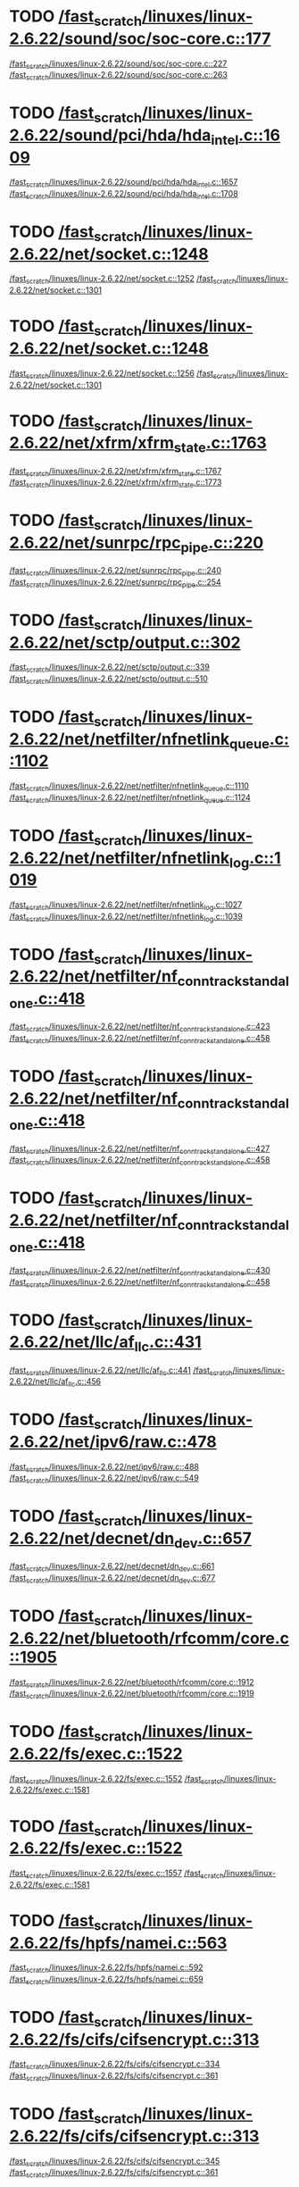 * TODO [[view:/fast_scratch/linuxes/linux-2.6.22/sound/soc/soc-core.c::face=ovl-face1::linb=177::colb=2::cole=4][/fast_scratch/linuxes/linux-2.6.22/sound/soc/soc-core.c::177]]
[[view:/fast_scratch/linuxes/linux-2.6.22/sound/soc/soc-core.c::face=ovl-face2::linb=227::colb=1::cole=3][/fast_scratch/linuxes/linux-2.6.22/sound/soc/soc-core.c::227]]
[[view:/fast_scratch/linuxes/linux-2.6.22/sound/soc/soc-core.c::face=ovl-face2::linb=263::colb=1::cole=7][/fast_scratch/linuxes/linux-2.6.22/sound/soc/soc-core.c::263]]
* TODO [[view:/fast_scratch/linuxes/linux-2.6.22/sound/pci/hda/hda_intel.c::face=ovl-face1::linb=1609::colb=1::cole=3][/fast_scratch/linuxes/linux-2.6.22/sound/pci/hda/hda_intel.c::1609]]
[[view:/fast_scratch/linuxes/linux-2.6.22/sound/pci/hda/hda_intel.c::face=ovl-face2::linb=1657::colb=1::cole=3][/fast_scratch/linuxes/linux-2.6.22/sound/pci/hda/hda_intel.c::1657]]
[[view:/fast_scratch/linuxes/linux-2.6.22/sound/pci/hda/hda_intel.c::face=ovl-face2::linb=1708::colb=1::cole=7][/fast_scratch/linuxes/linux-2.6.22/sound/pci/hda/hda_intel.c::1708]]
* TODO [[view:/fast_scratch/linuxes/linux-2.6.22/net/socket.c::face=ovl-face1::linb=1248::colb=1::cole=3][/fast_scratch/linuxes/linux-2.6.22/net/socket.c::1248]]
[[view:/fast_scratch/linuxes/linux-2.6.22/net/socket.c::face=ovl-face2::linb=1252::colb=1::cole=3][/fast_scratch/linuxes/linux-2.6.22/net/socket.c::1252]]
[[view:/fast_scratch/linuxes/linux-2.6.22/net/socket.c::face=ovl-face2::linb=1301::colb=1::cole=7][/fast_scratch/linuxes/linux-2.6.22/net/socket.c::1301]]
* TODO [[view:/fast_scratch/linuxes/linux-2.6.22/net/socket.c::face=ovl-face1::linb=1248::colb=1::cole=3][/fast_scratch/linuxes/linux-2.6.22/net/socket.c::1248]]
[[view:/fast_scratch/linuxes/linux-2.6.22/net/socket.c::face=ovl-face2::linb=1256::colb=1::cole=3][/fast_scratch/linuxes/linux-2.6.22/net/socket.c::1256]]
[[view:/fast_scratch/linuxes/linux-2.6.22/net/socket.c::face=ovl-face2::linb=1301::colb=1::cole=7][/fast_scratch/linuxes/linux-2.6.22/net/socket.c::1301]]
* TODO [[view:/fast_scratch/linuxes/linux-2.6.22/net/xfrm/xfrm_state.c::face=ovl-face1::linb=1763::colb=1::cole=3][/fast_scratch/linuxes/linux-2.6.22/net/xfrm/xfrm_state.c::1763]]
[[view:/fast_scratch/linuxes/linux-2.6.22/net/xfrm/xfrm_state.c::face=ovl-face2::linb=1767::colb=1::cole=3][/fast_scratch/linuxes/linux-2.6.22/net/xfrm/xfrm_state.c::1767]]
[[view:/fast_scratch/linuxes/linux-2.6.22/net/xfrm/xfrm_state.c::face=ovl-face2::linb=1773::colb=1::cole=7][/fast_scratch/linuxes/linux-2.6.22/net/xfrm/xfrm_state.c::1773]]
* TODO [[view:/fast_scratch/linuxes/linux-2.6.22/net/sunrpc/rpc_pipe.c::face=ovl-face1::linb=220::colb=5::cole=8][/fast_scratch/linuxes/linux-2.6.22/net/sunrpc/rpc_pipe.c::220]]
[[view:/fast_scratch/linuxes/linux-2.6.22/net/sunrpc/rpc_pipe.c::face=ovl-face2::linb=240::colb=2::cole=4][/fast_scratch/linuxes/linux-2.6.22/net/sunrpc/rpc_pipe.c::240]]
[[view:/fast_scratch/linuxes/linux-2.6.22/net/sunrpc/rpc_pipe.c::face=ovl-face2::linb=254::colb=1::cole=7][/fast_scratch/linuxes/linux-2.6.22/net/sunrpc/rpc_pipe.c::254]]
* TODO [[view:/fast_scratch/linuxes/linux-2.6.22/net/sctp/output.c::face=ovl-face1::linb=302::colb=5::cole=8][/fast_scratch/linuxes/linux-2.6.22/net/sctp/output.c::302]]
[[view:/fast_scratch/linuxes/linux-2.6.22/net/sctp/output.c::face=ovl-face2::linb=339::colb=1::cole=3][/fast_scratch/linuxes/linux-2.6.22/net/sctp/output.c::339]]
[[view:/fast_scratch/linuxes/linux-2.6.22/net/sctp/output.c::face=ovl-face2::linb=510::colb=1::cole=7][/fast_scratch/linuxes/linux-2.6.22/net/sctp/output.c::510]]
* TODO [[view:/fast_scratch/linuxes/linux-2.6.22/net/netfilter/nfnetlink_queue.c::face=ovl-face1::linb=1102::colb=1::cole=3][/fast_scratch/linuxes/linux-2.6.22/net/netfilter/nfnetlink_queue.c::1102]]
[[view:/fast_scratch/linuxes/linux-2.6.22/net/netfilter/nfnetlink_queue.c::face=ovl-face2::linb=1110::colb=1::cole=3][/fast_scratch/linuxes/linux-2.6.22/net/netfilter/nfnetlink_queue.c::1110]]
[[view:/fast_scratch/linuxes/linux-2.6.22/net/netfilter/nfnetlink_queue.c::face=ovl-face2::linb=1124::colb=1::cole=7][/fast_scratch/linuxes/linux-2.6.22/net/netfilter/nfnetlink_queue.c::1124]]
* TODO [[view:/fast_scratch/linuxes/linux-2.6.22/net/netfilter/nfnetlink_log.c::face=ovl-face1::linb=1019::colb=1::cole=3][/fast_scratch/linuxes/linux-2.6.22/net/netfilter/nfnetlink_log.c::1019]]
[[view:/fast_scratch/linuxes/linux-2.6.22/net/netfilter/nfnetlink_log.c::face=ovl-face2::linb=1027::colb=1::cole=3][/fast_scratch/linuxes/linux-2.6.22/net/netfilter/nfnetlink_log.c::1027]]
[[view:/fast_scratch/linuxes/linux-2.6.22/net/netfilter/nfnetlink_log.c::face=ovl-face2::linb=1039::colb=1::cole=7][/fast_scratch/linuxes/linux-2.6.22/net/netfilter/nfnetlink_log.c::1039]]
* TODO [[view:/fast_scratch/linuxes/linux-2.6.22/net/netfilter/nf_conntrack_standalone.c::face=ovl-face1::linb=418::colb=1::cole=3][/fast_scratch/linuxes/linux-2.6.22/net/netfilter/nf_conntrack_standalone.c::418]]
[[view:/fast_scratch/linuxes/linux-2.6.22/net/netfilter/nf_conntrack_standalone.c::face=ovl-face2::linb=423::colb=1::cole=3][/fast_scratch/linuxes/linux-2.6.22/net/netfilter/nf_conntrack_standalone.c::423]]
[[view:/fast_scratch/linuxes/linux-2.6.22/net/netfilter/nf_conntrack_standalone.c::face=ovl-face2::linb=458::colb=1::cole=7][/fast_scratch/linuxes/linux-2.6.22/net/netfilter/nf_conntrack_standalone.c::458]]
* TODO [[view:/fast_scratch/linuxes/linux-2.6.22/net/netfilter/nf_conntrack_standalone.c::face=ovl-face1::linb=418::colb=1::cole=3][/fast_scratch/linuxes/linux-2.6.22/net/netfilter/nf_conntrack_standalone.c::418]]
[[view:/fast_scratch/linuxes/linux-2.6.22/net/netfilter/nf_conntrack_standalone.c::face=ovl-face2::linb=427::colb=1::cole=3][/fast_scratch/linuxes/linux-2.6.22/net/netfilter/nf_conntrack_standalone.c::427]]
[[view:/fast_scratch/linuxes/linux-2.6.22/net/netfilter/nf_conntrack_standalone.c::face=ovl-face2::linb=458::colb=1::cole=7][/fast_scratch/linuxes/linux-2.6.22/net/netfilter/nf_conntrack_standalone.c::458]]
* TODO [[view:/fast_scratch/linuxes/linux-2.6.22/net/netfilter/nf_conntrack_standalone.c::face=ovl-face1::linb=418::colb=1::cole=3][/fast_scratch/linuxes/linux-2.6.22/net/netfilter/nf_conntrack_standalone.c::418]]
[[view:/fast_scratch/linuxes/linux-2.6.22/net/netfilter/nf_conntrack_standalone.c::face=ovl-face2::linb=430::colb=1::cole=3][/fast_scratch/linuxes/linux-2.6.22/net/netfilter/nf_conntrack_standalone.c::430]]
[[view:/fast_scratch/linuxes/linux-2.6.22/net/netfilter/nf_conntrack_standalone.c::face=ovl-face2::linb=458::colb=1::cole=7][/fast_scratch/linuxes/linux-2.6.22/net/netfilter/nf_conntrack_standalone.c::458]]
* TODO [[view:/fast_scratch/linuxes/linux-2.6.22/net/llc/af_llc.c::face=ovl-face1::linb=431::colb=1::cole=3][/fast_scratch/linuxes/linux-2.6.22/net/llc/af_llc.c::431]]
[[view:/fast_scratch/linuxes/linux-2.6.22/net/llc/af_llc.c::face=ovl-face2::linb=441::colb=2::cole=4][/fast_scratch/linuxes/linux-2.6.22/net/llc/af_llc.c::441]]
[[view:/fast_scratch/linuxes/linux-2.6.22/net/llc/af_llc.c::face=ovl-face2::linb=456::colb=1::cole=7][/fast_scratch/linuxes/linux-2.6.22/net/llc/af_llc.c::456]]
* TODO [[view:/fast_scratch/linuxes/linux-2.6.22/net/ipv6/raw.c::face=ovl-face1::linb=478::colb=5::cole=8][/fast_scratch/linuxes/linux-2.6.22/net/ipv6/raw.c::478]]
[[view:/fast_scratch/linuxes/linux-2.6.22/net/ipv6/raw.c::face=ovl-face2::linb=488::colb=1::cole=3][/fast_scratch/linuxes/linux-2.6.22/net/ipv6/raw.c::488]]
[[view:/fast_scratch/linuxes/linux-2.6.22/net/ipv6/raw.c::face=ovl-face2::linb=549::colb=1::cole=7][/fast_scratch/linuxes/linux-2.6.22/net/ipv6/raw.c::549]]
* TODO [[view:/fast_scratch/linuxes/linux-2.6.22/net/decnet/dn_dev.c::face=ovl-face1::linb=657::colb=1::cole=3][/fast_scratch/linuxes/linux-2.6.22/net/decnet/dn_dev.c::657]]
[[view:/fast_scratch/linuxes/linux-2.6.22/net/decnet/dn_dev.c::face=ovl-face2::linb=661::colb=1::cole=3][/fast_scratch/linuxes/linux-2.6.22/net/decnet/dn_dev.c::661]]
[[view:/fast_scratch/linuxes/linux-2.6.22/net/decnet/dn_dev.c::face=ovl-face2::linb=677::colb=1::cole=7][/fast_scratch/linuxes/linux-2.6.22/net/decnet/dn_dev.c::677]]
* TODO [[view:/fast_scratch/linuxes/linux-2.6.22/net/bluetooth/rfcomm/core.c::face=ovl-face1::linb=1905::colb=1::cole=3][/fast_scratch/linuxes/linux-2.6.22/net/bluetooth/rfcomm/core.c::1905]]
[[view:/fast_scratch/linuxes/linux-2.6.22/net/bluetooth/rfcomm/core.c::face=ovl-face2::linb=1912::colb=1::cole=3][/fast_scratch/linuxes/linux-2.6.22/net/bluetooth/rfcomm/core.c::1912]]
[[view:/fast_scratch/linuxes/linux-2.6.22/net/bluetooth/rfcomm/core.c::face=ovl-face2::linb=1919::colb=1::cole=7][/fast_scratch/linuxes/linux-2.6.22/net/bluetooth/rfcomm/core.c::1919]]
* TODO [[view:/fast_scratch/linuxes/linux-2.6.22/fs/exec.c::face=ovl-face1::linb=1522::colb=1::cole=3][/fast_scratch/linuxes/linux-2.6.22/fs/exec.c::1522]]
[[view:/fast_scratch/linuxes/linux-2.6.22/fs/exec.c::face=ovl-face2::linb=1552::colb=1::cole=3][/fast_scratch/linuxes/linux-2.6.22/fs/exec.c::1552]]
[[view:/fast_scratch/linuxes/linux-2.6.22/fs/exec.c::face=ovl-face2::linb=1581::colb=1::cole=7][/fast_scratch/linuxes/linux-2.6.22/fs/exec.c::1581]]
* TODO [[view:/fast_scratch/linuxes/linux-2.6.22/fs/exec.c::face=ovl-face1::linb=1522::colb=1::cole=3][/fast_scratch/linuxes/linux-2.6.22/fs/exec.c::1522]]
[[view:/fast_scratch/linuxes/linux-2.6.22/fs/exec.c::face=ovl-face2::linb=1557::colb=1::cole=3][/fast_scratch/linuxes/linux-2.6.22/fs/exec.c::1557]]
[[view:/fast_scratch/linuxes/linux-2.6.22/fs/exec.c::face=ovl-face2::linb=1581::colb=1::cole=7][/fast_scratch/linuxes/linux-2.6.22/fs/exec.c::1581]]
* TODO [[view:/fast_scratch/linuxes/linux-2.6.22/fs/hpfs/namei.c::face=ovl-face1::linb=563::colb=1::cole=4][/fast_scratch/linuxes/linux-2.6.22/fs/hpfs/namei.c::563]]
[[view:/fast_scratch/linuxes/linux-2.6.22/fs/hpfs/namei.c::face=ovl-face2::linb=592::colb=3::cole=5][/fast_scratch/linuxes/linux-2.6.22/fs/hpfs/namei.c::592]]
[[view:/fast_scratch/linuxes/linux-2.6.22/fs/hpfs/namei.c::face=ovl-face2::linb=659::colb=1::cole=7][/fast_scratch/linuxes/linux-2.6.22/fs/hpfs/namei.c::659]]
* TODO [[view:/fast_scratch/linuxes/linux-2.6.22/fs/cifs/cifsencrypt.c::face=ovl-face1::linb=313::colb=5::cole=7][/fast_scratch/linuxes/linux-2.6.22/fs/cifs/cifsencrypt.c::313]]
[[view:/fast_scratch/linuxes/linux-2.6.22/fs/cifs/cifsencrypt.c::face=ovl-face2::linb=334::colb=1::cole=3][/fast_scratch/linuxes/linux-2.6.22/fs/cifs/cifsencrypt.c::334]]
[[view:/fast_scratch/linuxes/linux-2.6.22/fs/cifs/cifsencrypt.c::face=ovl-face2::linb=361::colb=1::cole=7][/fast_scratch/linuxes/linux-2.6.22/fs/cifs/cifsencrypt.c::361]]
* TODO [[view:/fast_scratch/linuxes/linux-2.6.22/fs/cifs/cifsencrypt.c::face=ovl-face1::linb=313::colb=5::cole=7][/fast_scratch/linuxes/linux-2.6.22/fs/cifs/cifsencrypt.c::313]]
[[view:/fast_scratch/linuxes/linux-2.6.22/fs/cifs/cifsencrypt.c::face=ovl-face2::linb=345::colb=2::cole=4][/fast_scratch/linuxes/linux-2.6.22/fs/cifs/cifsencrypt.c::345]]
[[view:/fast_scratch/linuxes/linux-2.6.22/fs/cifs/cifsencrypt.c::face=ovl-face2::linb=361::colb=1::cole=7][/fast_scratch/linuxes/linux-2.6.22/fs/cifs/cifsencrypt.c::361]]
* TODO [[view:/fast_scratch/linuxes/linux-2.6.22/drivers/video/sunxvr500.c::face=ovl-face1::linb=287::colb=1::cole=3][/fast_scratch/linuxes/linux-2.6.22/drivers/video/sunxvr500.c::287]]
[[view:/fast_scratch/linuxes/linux-2.6.22/drivers/video/sunxvr500.c::face=ovl-face2::linb=293::colb=1::cole=3][/fast_scratch/linuxes/linux-2.6.22/drivers/video/sunxvr500.c::293]]
[[view:/fast_scratch/linuxes/linux-2.6.22/drivers/video/sunxvr500.c::face=ovl-face2::linb=377::colb=1::cole=7][/fast_scratch/linuxes/linux-2.6.22/drivers/video/sunxvr500.c::377]]
* TODO [[view:/fast_scratch/linuxes/linux-2.6.22/drivers/video/sunxvr500.c::face=ovl-face1::linb=315::colb=1::cole=3][/fast_scratch/linuxes/linux-2.6.22/drivers/video/sunxvr500.c::315]]
[[view:/fast_scratch/linuxes/linux-2.6.22/drivers/video/sunxvr500.c::face=ovl-face2::linb=338::colb=1::cole=3][/fast_scratch/linuxes/linux-2.6.22/drivers/video/sunxvr500.c::338]]
[[view:/fast_scratch/linuxes/linux-2.6.22/drivers/video/sunxvr500.c::face=ovl-face2::linb=377::colb=1::cole=7][/fast_scratch/linuxes/linux-2.6.22/drivers/video/sunxvr500.c::377]]
* TODO [[view:/fast_scratch/linuxes/linux-2.6.22/drivers/video/sunxvr2500.c::face=ovl-face1::linb=162::colb=1::cole=3][/fast_scratch/linuxes/linux-2.6.22/drivers/video/sunxvr2500.c::162]]
[[view:/fast_scratch/linuxes/linux-2.6.22/drivers/video/sunxvr2500.c::face=ovl-face2::linb=186::colb=1::cole=3][/fast_scratch/linuxes/linux-2.6.22/drivers/video/sunxvr2500.c::186]]
[[view:/fast_scratch/linuxes/linux-2.6.22/drivers/video/sunxvr2500.c::face=ovl-face2::linb=219::colb=1::cole=7][/fast_scratch/linuxes/linux-2.6.22/drivers/video/sunxvr2500.c::219]]
* TODO [[view:/fast_scratch/linuxes/linux-2.6.22/drivers/video/ps3fb.c::face=ovl-face1::linb=1024::colb=1::cole=3][/fast_scratch/linuxes/linux-2.6.22/drivers/video/ps3fb.c::1024]]
[[view:/fast_scratch/linuxes/linux-2.6.22/drivers/video/ps3fb.c::face=ovl-face2::linb=1033::colb=1::cole=3][/fast_scratch/linuxes/linux-2.6.22/drivers/video/ps3fb.c::1033]]
[[view:/fast_scratch/linuxes/linux-2.6.22/drivers/video/ps3fb.c::face=ovl-face2::linb=1096::colb=1::cole=7][/fast_scratch/linuxes/linux-2.6.22/drivers/video/ps3fb.c::1096]]
* TODO [[view:/fast_scratch/linuxes/linux-2.6.22/drivers/video/atmel_lcdfb.c::face=ovl-face1::linb=598::colb=2::cole=4][/fast_scratch/linuxes/linux-2.6.22/drivers/video/atmel_lcdfb.c::598]]
[[view:/fast_scratch/linuxes/linux-2.6.22/drivers/video/atmel_lcdfb.c::face=ovl-face2::linb=615::colb=1::cole=3][/fast_scratch/linuxes/linux-2.6.22/drivers/video/atmel_lcdfb.c::615]]
[[view:/fast_scratch/linuxes/linux-2.6.22/drivers/video/atmel_lcdfb.c::face=ovl-face2::linb=693::colb=1::cole=7][/fast_scratch/linuxes/linux-2.6.22/drivers/video/atmel_lcdfb.c::693]]
* TODO [[view:/fast_scratch/linuxes/linux-2.6.22/drivers/usb/serial/mos7720.c::face=ovl-face1::linb=651::colb=5::cole=15][/fast_scratch/linuxes/linux-2.6.22/drivers/usb/serial/mos7720.c::651]]
[[view:/fast_scratch/linuxes/linux-2.6.22/drivers/usb/serial/mos7720.c::face=ovl-face2::linb=688::colb=2::cole=4][/fast_scratch/linuxes/linux-2.6.22/drivers/usb/serial/mos7720.c::688]]
[[view:/fast_scratch/linuxes/linux-2.6.22/drivers/usb/serial/mos7720.c::face=ovl-face2::linb=717::colb=1::cole=7][/fast_scratch/linuxes/linux-2.6.22/drivers/usb/serial/mos7720.c::717]]
* TODO [[view:/fast_scratch/linuxes/linux-2.6.22/drivers/usb/serial/io_ti.c::face=ovl-face1::linb=545::colb=5::cole=15][/fast_scratch/linuxes/linux-2.6.22/drivers/usb/serial/io_ti.c::545]]
[[view:/fast_scratch/linuxes/linux-2.6.22/drivers/usb/serial/io_ti.c::face=ovl-face2::linb=566::colb=1::cole=3][/fast_scratch/linuxes/linux-2.6.22/drivers/usb/serial/io_ti.c::566]]
[[view:/fast_scratch/linuxes/linux-2.6.22/drivers/usb/serial/io_ti.c::face=ovl-face2::linb=594::colb=1::cole=7][/fast_scratch/linuxes/linux-2.6.22/drivers/usb/serial/io_ti.c::594]]
* TODO [[view:/fast_scratch/linuxes/linux-2.6.22/drivers/usb/serial/io_ti.c::face=ovl-face1::linb=545::colb=5::cole=15][/fast_scratch/linuxes/linux-2.6.22/drivers/usb/serial/io_ti.c::545]]
[[view:/fast_scratch/linuxes/linux-2.6.22/drivers/usb/serial/io_ti.c::face=ovl-face2::linb=577::colb=1::cole=3][/fast_scratch/linuxes/linux-2.6.22/drivers/usb/serial/io_ti.c::577]]
[[view:/fast_scratch/linuxes/linux-2.6.22/drivers/usb/serial/io_ti.c::face=ovl-face2::linb=594::colb=1::cole=7][/fast_scratch/linuxes/linux-2.6.22/drivers/usb/serial/io_ti.c::594]]
* TODO [[view:/fast_scratch/linuxes/linux-2.6.22/drivers/serial/ioc3_serial.c::face=ovl-face1::linb=2015::colb=5::cole=8][/fast_scratch/linuxes/linux-2.6.22/drivers/serial/ioc3_serial.c::2015]]
[[view:/fast_scratch/linuxes/linux-2.6.22/drivers/serial/ioc3_serial.c::face=ovl-face2::linb=2043::colb=2::cole=4][/fast_scratch/linuxes/linux-2.6.22/drivers/serial/ioc3_serial.c::2043]]
[[view:/fast_scratch/linuxes/linux-2.6.22/drivers/serial/ioc3_serial.c::face=ovl-face2::linb=2149::colb=1::cole=7][/fast_scratch/linuxes/linux-2.6.22/drivers/serial/ioc3_serial.c::2149]]
* TODO [[view:/fast_scratch/linuxes/linux-2.6.22/drivers/serial/icom.c::face=ovl-face1::linb=1554::colb=1::cole=3][/fast_scratch/linuxes/linux-2.6.22/drivers/serial/icom.c::1554]]
[[view:/fast_scratch/linuxes/linux-2.6.22/drivers/serial/icom.c::face=ovl-face2::linb=1562::colb=1::cole=3][/fast_scratch/linuxes/linux-2.6.22/drivers/serial/icom.c::1562]]
[[view:/fast_scratch/linuxes/linux-2.6.22/drivers/serial/icom.c::face=ovl-face2::linb=1608::colb=8::cole=14][/fast_scratch/linuxes/linux-2.6.22/drivers/serial/icom.c::1608]]
* TODO [[view:/fast_scratch/linuxes/linux-2.6.22/drivers/serial/jsm/jsm_driver.c::face=ovl-face1::linb=137::colb=1::cole=3][/fast_scratch/linuxes/linux-2.6.22/drivers/serial/jsm/jsm_driver.c::137]]
[[view:/fast_scratch/linuxes/linux-2.6.22/drivers/serial/jsm/jsm_driver.c::face=ovl-face2::linb=155::colb=1::cole=3][/fast_scratch/linuxes/linux-2.6.22/drivers/serial/jsm/jsm_driver.c::155]]
[[view:/fast_scratch/linuxes/linux-2.6.22/drivers/serial/jsm/jsm_driver.c::face=ovl-face2::linb=177::colb=1::cole=7][/fast_scratch/linuxes/linux-2.6.22/drivers/serial/jsm/jsm_driver.c::177]]
* TODO [[view:/fast_scratch/linuxes/linux-2.6.22/drivers/scsi/3w-xxxx.c::face=ovl-face1::linb=2368::colb=1::cole=3][/fast_scratch/linuxes/linux-2.6.22/drivers/scsi/3w-xxxx.c::2368]]
[[view:/fast_scratch/linuxes/linux-2.6.22/drivers/scsi/3w-xxxx.c::face=ovl-face2::linb=2375::colb=1::cole=3][/fast_scratch/linuxes/linux-2.6.22/drivers/scsi/3w-xxxx.c::2375]]
[[view:/fast_scratch/linuxes/linux-2.6.22/drivers/scsi/3w-xxxx.c::face=ovl-face2::linb=2438::colb=1::cole=7][/fast_scratch/linuxes/linux-2.6.22/drivers/scsi/3w-xxxx.c::2438]]
* TODO [[view:/fast_scratch/linuxes/linux-2.6.22/drivers/scsi/3w-9xxx.c::face=ovl-face1::linb=2093::colb=1::cole=3][/fast_scratch/linuxes/linux-2.6.22/drivers/scsi/3w-9xxx.c::2093]]
[[view:/fast_scratch/linuxes/linux-2.6.22/drivers/scsi/3w-9xxx.c::face=ovl-face2::linb=2105::colb=1::cole=3][/fast_scratch/linuxes/linux-2.6.22/drivers/scsi/3w-9xxx.c::2105]]
[[view:/fast_scratch/linuxes/linux-2.6.22/drivers/scsi/3w-9xxx.c::face=ovl-face2::linb=2183::colb=1::cole=7][/fast_scratch/linuxes/linux-2.6.22/drivers/scsi/3w-9xxx.c::2183]]
* TODO [[view:/fast_scratch/linuxes/linux-2.6.22/drivers/scsi/lpfc/lpfc_init.c::face=ovl-face1::linb=1540::colb=1::cole=3][/fast_scratch/linuxes/linux-2.6.22/drivers/scsi/lpfc/lpfc_init.c::1540]]
[[view:/fast_scratch/linuxes/linux-2.6.22/drivers/scsi/lpfc/lpfc_init.c::face=ovl-face2::linb=1621::colb=1::cole=3][/fast_scratch/linuxes/linux-2.6.22/drivers/scsi/lpfc/lpfc_init.c::1621]]
[[view:/fast_scratch/linuxes/linux-2.6.22/drivers/scsi/lpfc/lpfc_init.c::face=ovl-face2::linb=1756::colb=1::cole=7][/fast_scratch/linuxes/linux-2.6.22/drivers/scsi/lpfc/lpfc_init.c::1756]]
* TODO [[view:/fast_scratch/linuxes/linux-2.6.22/drivers/scsi/arcmsr/arcmsr_hba.c::face=ovl-face1::linb=304::colb=1::cole=3][/fast_scratch/linuxes/linux-2.6.22/drivers/scsi/arcmsr/arcmsr_hba.c::304]]
[[view:/fast_scratch/linuxes/linux-2.6.22/drivers/scsi/arcmsr/arcmsr_hba.c::face=ovl-face2::linb=309::colb=1::cole=3][/fast_scratch/linuxes/linux-2.6.22/drivers/scsi/arcmsr/arcmsr_hba.c::309]]
[[view:/fast_scratch/linuxes/linux-2.6.22/drivers/scsi/arcmsr/arcmsr_hba.c::face=ovl-face2::linb=356::colb=1::cole=7][/fast_scratch/linuxes/linux-2.6.22/drivers/scsi/arcmsr/arcmsr_hba.c::356]]
* TODO [[view:/fast_scratch/linuxes/linux-2.6.22/drivers/s390/scsi/zfcp_fsf.c::face=ovl-face1::linb=749::colb=1::cole=3][/fast_scratch/linuxes/linux-2.6.22/drivers/s390/scsi/zfcp_fsf.c::749]]
[[view:/fast_scratch/linuxes/linux-2.6.22/drivers/s390/scsi/zfcp_fsf.c::face=ovl-face2::linb=763::colb=1::cole=3][/fast_scratch/linuxes/linux-2.6.22/drivers/s390/scsi/zfcp_fsf.c::763]]
[[view:/fast_scratch/linuxes/linux-2.6.22/drivers/s390/scsi/zfcp_fsf.c::face=ovl-face2::linb=795::colb=1::cole=7][/fast_scratch/linuxes/linux-2.6.22/drivers/s390/scsi/zfcp_fsf.c::795]]
* TODO [[view:/fast_scratch/linuxes/linux-2.6.22/drivers/parport/parport_sunbpp.c::face=ovl-face1::linb=300::colb=15::cole=18][/fast_scratch/linuxes/linux-2.6.22/drivers/parport/parport_sunbpp.c::300]]
[[view:/fast_scratch/linuxes/linux-2.6.22/drivers/parport/parport_sunbpp.c::face=ovl-face2::linb=315::colb=8::cole=10][/fast_scratch/linuxes/linux-2.6.22/drivers/parport/parport_sunbpp.c::315]]
[[view:/fast_scratch/linuxes/linux-2.6.22/drivers/parport/parport_sunbpp.c::face=ovl-face2::linb=357::colb=1::cole=7][/fast_scratch/linuxes/linux-2.6.22/drivers/parport/parport_sunbpp.c::357]]
* TODO [[view:/fast_scratch/linuxes/linux-2.6.22/drivers/parport/parport_sunbpp.c::face=ovl-face1::linb=300::colb=15::cole=18][/fast_scratch/linuxes/linux-2.6.22/drivers/parport/parport_sunbpp.c::300]]
[[view:/fast_scratch/linuxes/linux-2.6.22/drivers/parport/parport_sunbpp.c::face=ovl-face2::linb=321::colb=1::cole=3][/fast_scratch/linuxes/linux-2.6.22/drivers/parport/parport_sunbpp.c::321]]
[[view:/fast_scratch/linuxes/linux-2.6.22/drivers/parport/parport_sunbpp.c::face=ovl-face2::linb=357::colb=1::cole=7][/fast_scratch/linuxes/linux-2.6.22/drivers/parport/parport_sunbpp.c::357]]
* TODO [[view:/fast_scratch/linuxes/linux-2.6.22/drivers/net/skge.c::face=ovl-face1::linb=3699::colb=1::cole=3][/fast_scratch/linuxes/linux-2.6.22/drivers/net/skge.c::3699]]
[[view:/fast_scratch/linuxes/linux-2.6.22/drivers/net/skge.c::face=ovl-face2::linb=3707::colb=1::cole=3][/fast_scratch/linuxes/linux-2.6.22/drivers/net/skge.c::3707]]
[[view:/fast_scratch/linuxes/linux-2.6.22/drivers/net/skge.c::face=ovl-face2::linb=3758::colb=1::cole=7][/fast_scratch/linuxes/linux-2.6.22/drivers/net/skge.c::3758]]
* TODO [[view:/fast_scratch/linuxes/linux-2.6.22/drivers/net/gianfar.c::face=ovl-face1::linb=170::colb=5::cole=8][/fast_scratch/linuxes/linux-2.6.22/drivers/net/gianfar.c::170]]
[[view:/fast_scratch/linuxes/linux-2.6.22/drivers/net/gianfar.c::face=ovl-face2::linb=197::colb=2::cole=4][/fast_scratch/linuxes/linux-2.6.22/drivers/net/gianfar.c::197]]
[[view:/fast_scratch/linuxes/linux-2.6.22/drivers/net/gianfar.c::face=ovl-face2::linb=382::colb=1::cole=7][/fast_scratch/linuxes/linux-2.6.22/drivers/net/gianfar.c::382]]
* TODO [[view:/fast_scratch/linuxes/linux-2.6.22/drivers/net/gianfar.c::face=ovl-face1::linb=170::colb=5::cole=8][/fast_scratch/linuxes/linux-2.6.22/drivers/net/gianfar.c::170]]
[[view:/fast_scratch/linuxes/linux-2.6.22/drivers/net/gianfar.c::face=ovl-face2::linb=201::colb=2::cole=4][/fast_scratch/linuxes/linux-2.6.22/drivers/net/gianfar.c::201]]
[[view:/fast_scratch/linuxes/linux-2.6.22/drivers/net/gianfar.c::face=ovl-face2::linb=382::colb=1::cole=7][/fast_scratch/linuxes/linux-2.6.22/drivers/net/gianfar.c::382]]
* TODO [[view:/fast_scratch/linuxes/linux-2.6.22/drivers/net/dl2k.c::face=ovl-face1::linb=110::colb=1::cole=3][/fast_scratch/linuxes/linux-2.6.22/drivers/net/dl2k.c::110]]
[[view:/fast_scratch/linuxes/linux-2.6.22/drivers/net/dl2k.c::face=ovl-face2::linb=217::colb=1::cole=3][/fast_scratch/linuxes/linux-2.6.22/drivers/net/dl2k.c::217]]
[[view:/fast_scratch/linuxes/linux-2.6.22/drivers/net/dl2k.c::face=ovl-face2::linb=293::colb=1::cole=7][/fast_scratch/linuxes/linux-2.6.22/drivers/net/dl2k.c::293]]
* TODO [[view:/fast_scratch/linuxes/linux-2.6.22/drivers/net/dl2k.c::face=ovl-face1::linb=110::colb=1::cole=3][/fast_scratch/linuxes/linux-2.6.22/drivers/net/dl2k.c::110]]
[[view:/fast_scratch/linuxes/linux-2.6.22/drivers/net/dl2k.c::face=ovl-face2::linb=223::colb=1::cole=3][/fast_scratch/linuxes/linux-2.6.22/drivers/net/dl2k.c::223]]
[[view:/fast_scratch/linuxes/linux-2.6.22/drivers/net/dl2k.c::face=ovl-face2::linb=293::colb=1::cole=7][/fast_scratch/linuxes/linux-2.6.22/drivers/net/dl2k.c::293]]
* TODO [[view:/fast_scratch/linuxes/linux-2.6.22/drivers/net/amd8111e.c::face=ovl-face1::linb=1954::colb=1::cole=3][/fast_scratch/linuxes/linux-2.6.22/drivers/net/amd8111e.c::1954]]
[[view:/fast_scratch/linuxes/linux-2.6.22/drivers/net/amd8111e.c::face=ovl-face2::linb=1963::colb=1::cole=3][/fast_scratch/linuxes/linux-2.6.22/drivers/net/amd8111e.c::1963]]
[[view:/fast_scratch/linuxes/linux-2.6.22/drivers/net/amd8111e.c::face=ovl-face2::linb=2105::colb=1::cole=7][/fast_scratch/linuxes/linux-2.6.22/drivers/net/amd8111e.c::2105]]
* TODO [[view:/fast_scratch/linuxes/linux-2.6.22/drivers/net/wireless/zd1201.c::face=ovl-face1::linb=65::colb=1::cole=3][/fast_scratch/linuxes/linux-2.6.22/drivers/net/wireless/zd1201.c::65]]
[[view:/fast_scratch/linuxes/linux-2.6.22/drivers/net/wireless/zd1201.c::face=ovl-face2::linb=76::colb=1::cole=3][/fast_scratch/linuxes/linux-2.6.22/drivers/net/wireless/zd1201.c::76]]
[[view:/fast_scratch/linuxes/linux-2.6.22/drivers/net/wireless/zd1201.c::face=ovl-face2::linb=112::colb=1::cole=7][/fast_scratch/linuxes/linux-2.6.22/drivers/net/wireless/zd1201.c::112]]
* TODO [[view:/fast_scratch/linuxes/linux-2.6.22/drivers/net/wireless/zd1201.c::face=ovl-face1::linb=1746::colb=1::cole=3][/fast_scratch/linuxes/linux-2.6.22/drivers/net/wireless/zd1201.c::1746]]
[[view:/fast_scratch/linuxes/linux-2.6.22/drivers/net/wireless/zd1201.c::face=ovl-face2::linb=1756::colb=1::cole=3][/fast_scratch/linuxes/linux-2.6.22/drivers/net/wireless/zd1201.c::1756]]
[[view:/fast_scratch/linuxes/linux-2.6.22/drivers/net/wireless/zd1201.c::face=ovl-face2::linb=1832::colb=1::cole=7][/fast_scratch/linuxes/linux-2.6.22/drivers/net/wireless/zd1201.c::1832]]
* TODO [[view:/fast_scratch/linuxes/linux-2.6.22/drivers/net/wireless/zd1201.c::face=ovl-face1::linb=1770::colb=1::cole=3][/fast_scratch/linuxes/linux-2.6.22/drivers/net/wireless/zd1201.c::1770]]
[[view:/fast_scratch/linuxes/linux-2.6.22/drivers/net/wireless/zd1201.c::face=ovl-face2::linb=1774::colb=1::cole=3][/fast_scratch/linuxes/linux-2.6.22/drivers/net/wireless/zd1201.c::1774]]
[[view:/fast_scratch/linuxes/linux-2.6.22/drivers/net/wireless/zd1201.c::face=ovl-face2::linb=1832::colb=1::cole=7][/fast_scratch/linuxes/linux-2.6.22/drivers/net/wireless/zd1201.c::1832]]
* TODO [[view:/fast_scratch/linuxes/linux-2.6.22/drivers/net/wireless/ipw2200.c::face=ovl-face1::linb=3424::colb=2::cole=4][/fast_scratch/linuxes/linux-2.6.22/drivers/net/wireless/ipw2200.c::3424]]
[[view:/fast_scratch/linuxes/linux-2.6.22/drivers/net/wireless/ipw2200.c::face=ovl-face2::linb=3443::colb=1::cole=3][/fast_scratch/linuxes/linux-2.6.22/drivers/net/wireless/ipw2200.c::3443]]
[[view:/fast_scratch/linuxes/linux-2.6.22/drivers/net/wireless/ipw2200.c::face=ovl-face2::linb=3582::colb=1::cole=7][/fast_scratch/linuxes/linux-2.6.22/drivers/net/wireless/ipw2200.c::3582]]
* TODO [[view:/fast_scratch/linuxes/linux-2.6.22/drivers/net/wireless/ipw2200.c::face=ovl-face1::linb=3436::colb=1::cole=3][/fast_scratch/linuxes/linux-2.6.22/drivers/net/wireless/ipw2200.c::3436]]
[[view:/fast_scratch/linuxes/linux-2.6.22/drivers/net/wireless/ipw2200.c::face=ovl-face2::linb=3443::colb=1::cole=3][/fast_scratch/linuxes/linux-2.6.22/drivers/net/wireless/ipw2200.c::3443]]
[[view:/fast_scratch/linuxes/linux-2.6.22/drivers/net/wireless/ipw2200.c::face=ovl-face2::linb=3582::colb=1::cole=7][/fast_scratch/linuxes/linux-2.6.22/drivers/net/wireless/ipw2200.c::3582]]
* TODO [[view:/fast_scratch/linuxes/linux-2.6.22/drivers/net/myri10ge/myri10ge.c::face=ovl-face1::linb=2909::colb=1::cole=3][/fast_scratch/linuxes/linux-2.6.22/drivers/net/myri10ge/myri10ge.c::2909]]
[[view:/fast_scratch/linuxes/linux-2.6.22/drivers/net/myri10ge/myri10ge.c::face=ovl-face2::linb=2915::colb=1::cole=3][/fast_scratch/linuxes/linux-2.6.22/drivers/net/myri10ge/myri10ge.c::2915]]
[[view:/fast_scratch/linuxes/linux-2.6.22/drivers/net/myri10ge/myri10ge.c::face=ovl-face2::linb=3061::colb=1::cole=7][/fast_scratch/linuxes/linux-2.6.22/drivers/net/myri10ge/myri10ge.c::3061]]
* TODO [[view:/fast_scratch/linuxes/linux-2.6.22/drivers/net/myri10ge/myri10ge.c::face=ovl-face1::linb=2909::colb=1::cole=3][/fast_scratch/linuxes/linux-2.6.22/drivers/net/myri10ge/myri10ge.c::2909]]
[[view:/fast_scratch/linuxes/linux-2.6.22/drivers/net/myri10ge/myri10ge.c::face=ovl-face2::linb=2920::colb=1::cole=3][/fast_scratch/linuxes/linux-2.6.22/drivers/net/myri10ge/myri10ge.c::2920]]
[[view:/fast_scratch/linuxes/linux-2.6.22/drivers/net/myri10ge/myri10ge.c::face=ovl-face2::linb=3061::colb=1::cole=7][/fast_scratch/linuxes/linux-2.6.22/drivers/net/myri10ge/myri10ge.c::3061]]
* TODO [[view:/fast_scratch/linuxes/linux-2.6.22/drivers/net/myri10ge/myri10ge.c::face=ovl-face1::linb=2953::colb=1::cole=3][/fast_scratch/linuxes/linux-2.6.22/drivers/net/myri10ge/myri10ge.c::2953]]
[[view:/fast_scratch/linuxes/linux-2.6.22/drivers/net/myri10ge/myri10ge.c::face=ovl-face2::linb=2963::colb=1::cole=3][/fast_scratch/linuxes/linux-2.6.22/drivers/net/myri10ge/myri10ge.c::2963]]
[[view:/fast_scratch/linuxes/linux-2.6.22/drivers/net/myri10ge/myri10ge.c::face=ovl-face2::linb=3061::colb=1::cole=7][/fast_scratch/linuxes/linux-2.6.22/drivers/net/myri10ge/myri10ge.c::3061]]
* TODO [[view:/fast_scratch/linuxes/linux-2.6.22/drivers/net/irda/sa1100_ir.c::face=ovl-face1::linb=904::colb=1::cole=3][/fast_scratch/linuxes/linux-2.6.22/drivers/net/irda/sa1100_ir.c::904]]
[[view:/fast_scratch/linuxes/linux-2.6.22/drivers/net/irda/sa1100_ir.c::face=ovl-face2::linb=908::colb=1::cole=3][/fast_scratch/linuxes/linux-2.6.22/drivers/net/irda/sa1100_ir.c::908]]
[[view:/fast_scratch/linuxes/linux-2.6.22/drivers/net/irda/sa1100_ir.c::face=ovl-face2::linb=982::colb=1::cole=7][/fast_scratch/linuxes/linux-2.6.22/drivers/net/irda/sa1100_ir.c::982]]
* TODO [[view:/fast_scratch/linuxes/linux-2.6.22/drivers/net/irda/pxaficp_ir.c::face=ovl-face1::linb=784::colb=1::cole=3][/fast_scratch/linuxes/linux-2.6.22/drivers/net/irda/pxaficp_ir.c::784]]
[[view:/fast_scratch/linuxes/linux-2.6.22/drivers/net/irda/pxaficp_ir.c::face=ovl-face2::linb=788::colb=1::cole=3][/fast_scratch/linuxes/linux-2.6.22/drivers/net/irda/pxaficp_ir.c::788]]
[[view:/fast_scratch/linuxes/linux-2.6.22/drivers/net/irda/pxaficp_ir.c::face=ovl-face2::linb=841::colb=1::cole=7][/fast_scratch/linuxes/linux-2.6.22/drivers/net/irda/pxaficp_ir.c::841]]
* TODO [[view:/fast_scratch/linuxes/linux-2.6.22/drivers/net/irda/irtty-sir.c::face=ovl-face1::linb=475::colb=5::cole=8][/fast_scratch/linuxes/linux-2.6.22/drivers/net/irda/irtty-sir.c::475]]
[[view:/fast_scratch/linuxes/linux-2.6.22/drivers/net/irda/irtty-sir.c::face=ovl-face2::linb=509::colb=1::cole=3][/fast_scratch/linuxes/linux-2.6.22/drivers/net/irda/irtty-sir.c::509]]
[[view:/fast_scratch/linuxes/linux-2.6.22/drivers/net/irda/irtty-sir.c::face=ovl-face2::linb=533::colb=1::cole=7][/fast_scratch/linuxes/linux-2.6.22/drivers/net/irda/irtty-sir.c::533]]
* TODO [[view:/fast_scratch/linuxes/linux-2.6.22/drivers/net/ehea/ehea_main.c::face=ovl-face1::linb=1186::colb=1::cole=3][/fast_scratch/linuxes/linux-2.6.22/drivers/net/ehea/ehea_main.c::1186]]
[[view:/fast_scratch/linuxes/linux-2.6.22/drivers/net/ehea/ehea_main.c::face=ovl-face2::linb=1200::colb=1::cole=3][/fast_scratch/linuxes/linux-2.6.22/drivers/net/ehea/ehea_main.c::1200]]
[[view:/fast_scratch/linuxes/linux-2.6.22/drivers/net/ehea/ehea_main.c::face=ovl-face2::linb=1222::colb=1::cole=7][/fast_scratch/linuxes/linux-2.6.22/drivers/net/ehea/ehea_main.c::1222]]
* TODO [[view:/fast_scratch/linuxes/linux-2.6.22/drivers/mmc/host/omap.c::face=ovl-face1::linb=1008::colb=5::cole=8][/fast_scratch/linuxes/linux-2.6.22/drivers/mmc/host/omap.c::1008]]
[[view:/fast_scratch/linuxes/linux-2.6.22/drivers/mmc/host/omap.c::face=ovl-face2::linb=1046::colb=2::cole=4][/fast_scratch/linuxes/linux-2.6.22/drivers/mmc/host/omap.c::1046]]
[[view:/fast_scratch/linuxes/linux-2.6.22/drivers/mmc/host/omap.c::face=ovl-face2::linb=1175::colb=1::cole=7][/fast_scratch/linuxes/linux-2.6.22/drivers/mmc/host/omap.c::1175]]
* TODO [[view:/fast_scratch/linuxes/linux-2.6.22/drivers/misc/tifm_7xx1.c::face=ovl-face1::linb=323::colb=1::cole=3][/fast_scratch/linuxes/linux-2.6.22/drivers/misc/tifm_7xx1.c::323]]
[[view:/fast_scratch/linuxes/linux-2.6.22/drivers/misc/tifm_7xx1.c::face=ovl-face2::linb=343::colb=1::cole=3][/fast_scratch/linuxes/linux-2.6.22/drivers/misc/tifm_7xx1.c::343]]
[[view:/fast_scratch/linuxes/linux-2.6.22/drivers/misc/tifm_7xx1.c::face=ovl-face2::linb=371::colb=1::cole=7][/fast_scratch/linuxes/linux-2.6.22/drivers/misc/tifm_7xx1.c::371]]
* TODO [[view:/fast_scratch/linuxes/linux-2.6.22/drivers/message/fusion/mptsas.c::face=ovl-face1::linb=1885::colb=3::cole=5][/fast_scratch/linuxes/linux-2.6.22/drivers/message/fusion/mptsas.c::1885]]
[[view:/fast_scratch/linuxes/linux-2.6.22/drivers/message/fusion/mptsas.c::face=ovl-face2::linb=1956::colb=2::cole=4][/fast_scratch/linuxes/linux-2.6.22/drivers/message/fusion/mptsas.c::1956]]
[[view:/fast_scratch/linuxes/linux-2.6.22/drivers/message/fusion/mptsas.c::face=ovl-face2::linb=1976::colb=1::cole=7][/fast_scratch/linuxes/linux-2.6.22/drivers/message/fusion/mptsas.c::1976]]
* TODO [[view:/fast_scratch/linuxes/linux-2.6.22/drivers/message/fusion/mptfc.c::face=ovl-face1::linb=1264::colb=1::cole=3][/fast_scratch/linuxes/linux-2.6.22/drivers/message/fusion/mptfc.c::1264]]
[[view:/fast_scratch/linuxes/linux-2.6.22/drivers/message/fusion/mptfc.c::face=ovl-face2::linb=1276::colb=1::cole=3][/fast_scratch/linuxes/linux-2.6.22/drivers/message/fusion/mptfc.c::1276]]
[[view:/fast_scratch/linuxes/linux-2.6.22/drivers/message/fusion/mptfc.c::face=ovl-face2::linb=1301::colb=1::cole=7][/fast_scratch/linuxes/linux-2.6.22/drivers/message/fusion/mptfc.c::1301]]
* TODO [[view:/fast_scratch/linuxes/linux-2.6.22/drivers/message/fusion/mptbase.c::face=ovl-face1::linb=4935::colb=8::cole=10][/fast_scratch/linuxes/linux-2.6.22/drivers/message/fusion/mptbase.c::4935]]
[[view:/fast_scratch/linuxes/linux-2.6.22/drivers/message/fusion/mptbase.c::face=ovl-face2::linb=4977::colb=1::cole=3][/fast_scratch/linuxes/linux-2.6.22/drivers/message/fusion/mptbase.c::4977]]
[[view:/fast_scratch/linuxes/linux-2.6.22/drivers/message/fusion/mptbase.c::face=ovl-face2::linb=4993::colb=1::cole=7][/fast_scratch/linuxes/linux-2.6.22/drivers/message/fusion/mptbase.c::4993]]
* TODO [[view:/fast_scratch/linuxes/linux-2.6.22/drivers/media/video/cpia_usb.c::face=ovl-face1::linb=180::colb=10::cole=16][/fast_scratch/linuxes/linux-2.6.22/drivers/media/video/cpia_usb.c::180]]
[[view:/fast_scratch/linuxes/linux-2.6.22/drivers/media/video/cpia_usb.c::face=ovl-face2::linb=260::colb=1::cole=3][/fast_scratch/linuxes/linux-2.6.22/drivers/media/video/cpia_usb.c::260]]
[[view:/fast_scratch/linuxes/linux-2.6.22/drivers/media/video/cpia_usb.c::face=ovl-face2::linb=290::colb=1::cole=7][/fast_scratch/linuxes/linux-2.6.22/drivers/media/video/cpia_usb.c::290]]
* TODO [[view:/fast_scratch/linuxes/linux-2.6.22/drivers/media/video/cpia_usb.c::face=ovl-face1::linb=180::colb=10::cole=16][/fast_scratch/linuxes/linux-2.6.22/drivers/media/video/cpia_usb.c::180]]
[[view:/fast_scratch/linuxes/linux-2.6.22/drivers/media/video/cpia_usb.c::face=ovl-face2::linb=266::colb=1::cole=3][/fast_scratch/linuxes/linux-2.6.22/drivers/media/video/cpia_usb.c::266]]
[[view:/fast_scratch/linuxes/linux-2.6.22/drivers/media/video/cpia_usb.c::face=ovl-face2::linb=290::colb=1::cole=7][/fast_scratch/linuxes/linux-2.6.22/drivers/media/video/cpia_usb.c::290]]
* TODO [[view:/fast_scratch/linuxes/linux-2.6.22/drivers/md/dm-ioctl.c::face=ovl-face1::linb=1244::colb=1::cole=3][/fast_scratch/linuxes/linux-2.6.22/drivers/md/dm-ioctl.c::1244]]
[[view:/fast_scratch/linuxes/linux-2.6.22/drivers/md/dm-ioctl.c::face=ovl-face2::linb=1250::colb=1::cole=3][/fast_scratch/linuxes/linux-2.6.22/drivers/md/dm-ioctl.c::1250]]
[[view:/fast_scratch/linuxes/linux-2.6.22/drivers/md/dm-ioctl.c::face=ovl-face2::linb=1274::colb=1::cole=7][/fast_scratch/linuxes/linux-2.6.22/drivers/md/dm-ioctl.c::1274]]
* TODO [[view:/fast_scratch/linuxes/linux-2.6.22/drivers/input/serio/q40kbd.c::face=ovl-face1::linb=162::colb=1::cole=3][/fast_scratch/linuxes/linux-2.6.22/drivers/input/serio/q40kbd.c::162]]
[[view:/fast_scratch/linuxes/linux-2.6.22/drivers/input/serio/q40kbd.c::face=ovl-face2::linb=166::colb=1::cole=3][/fast_scratch/linuxes/linux-2.6.22/drivers/input/serio/q40kbd.c::166]]
[[view:/fast_scratch/linuxes/linux-2.6.22/drivers/input/serio/q40kbd.c::face=ovl-face2::linb=179::colb=1::cole=7][/fast_scratch/linuxes/linux-2.6.22/drivers/input/serio/q40kbd.c::179]]
* TODO [[view:/fast_scratch/linuxes/linux-2.6.22/drivers/infiniband/hw/amso1100/c2.c::face=ovl-face1::linb=1077::colb=1::cole=3][/fast_scratch/linuxes/linux-2.6.22/drivers/infiniband/hw/amso1100/c2.c::1077]]
[[view:/fast_scratch/linuxes/linux-2.6.22/drivers/infiniband/hw/amso1100/c2.c::face=ovl-face2::linb=1088::colb=1::cole=3][/fast_scratch/linuxes/linux-2.6.22/drivers/infiniband/hw/amso1100/c2.c::1088]]
[[view:/fast_scratch/linuxes/linux-2.6.22/drivers/infiniband/hw/amso1100/c2.c::face=ovl-face2::linb=1194::colb=1::cole=7][/fast_scratch/linuxes/linux-2.6.22/drivers/infiniband/hw/amso1100/c2.c::1194]]
* TODO [[view:/fast_scratch/linuxes/linux-2.6.22/drivers/infiniband/core/sysfs.c::face=ovl-face1::linb=532::colb=1::cole=3][/fast_scratch/linuxes/linux-2.6.22/drivers/infiniband/core/sysfs.c::532]]
[[view:/fast_scratch/linuxes/linux-2.6.22/drivers/infiniband/core/sysfs.c::face=ovl-face2::linb=537::colb=1::cole=3][/fast_scratch/linuxes/linux-2.6.22/drivers/infiniband/core/sysfs.c::537]]
[[view:/fast_scratch/linuxes/linux-2.6.22/drivers/infiniband/core/sysfs.c::face=ovl-face2::linb=581::colb=1::cole=7][/fast_scratch/linuxes/linux-2.6.22/drivers/infiniband/core/sysfs.c::581]]
* TODO [[view:/fast_scratch/linuxes/linux-2.6.22/drivers/infiniband/core/sysfs.c::face=ovl-face1::linb=541::colb=1::cole=3][/fast_scratch/linuxes/linux-2.6.22/drivers/infiniband/core/sysfs.c::541]]
[[view:/fast_scratch/linuxes/linux-2.6.22/drivers/infiniband/core/sysfs.c::face=ovl-face2::linb=547::colb=1::cole=3][/fast_scratch/linuxes/linux-2.6.22/drivers/infiniband/core/sysfs.c::547]]
[[view:/fast_scratch/linuxes/linux-2.6.22/drivers/infiniband/core/sysfs.c::face=ovl-face2::linb=581::colb=1::cole=7][/fast_scratch/linuxes/linux-2.6.22/drivers/infiniband/core/sysfs.c::581]]
* TODO [[view:/fast_scratch/linuxes/linux-2.6.22/drivers/ide/arm/rapide.c::face=ovl-face1::linb=63::colb=1::cole=3][/fast_scratch/linuxes/linux-2.6.22/drivers/ide/arm/rapide.c::63]]
[[view:/fast_scratch/linuxes/linux-2.6.22/drivers/ide/arm/rapide.c::face=ovl-face2::linb=73::colb=1::cole=3][/fast_scratch/linuxes/linux-2.6.22/drivers/ide/arm/rapide.c::73]]
[[view:/fast_scratch/linuxes/linux-2.6.22/drivers/ide/arm/rapide.c::face=ovl-face2::linb=86::colb=1::cole=7][/fast_scratch/linuxes/linux-2.6.22/drivers/ide/arm/rapide.c::86]]
* TODO [[view:/fast_scratch/linuxes/linux-2.6.22/drivers/char/tlclk.c::face=ovl-face1::linb=774::colb=1::cole=3][/fast_scratch/linuxes/linux-2.6.22/drivers/char/tlclk.c::774]]
[[view:/fast_scratch/linuxes/linux-2.6.22/drivers/char/tlclk.c::face=ovl-face2::linb=780::colb=1::cole=3][/fast_scratch/linuxes/linux-2.6.22/drivers/char/tlclk.c::780]]
[[view:/fast_scratch/linuxes/linux-2.6.22/drivers/char/tlclk.c::face=ovl-face2::linb=833::colb=1::cole=7][/fast_scratch/linuxes/linux-2.6.22/drivers/char/tlclk.c::833]]
* TODO [[view:/fast_scratch/linuxes/linux-2.6.22/drivers/char/hvc_iseries.c::face=ovl-face1::linb=147::colb=5::cole=9][/fast_scratch/linuxes/linux-2.6.22/drivers/char/hvc_iseries.c::147]]
[[view:/fast_scratch/linuxes/linux-2.6.22/drivers/char/hvc_iseries.c::face=ovl-face2::linb=163::colb=1::cole=3][/fast_scratch/linuxes/linux-2.6.22/drivers/char/hvc_iseries.c::163]]
[[view:/fast_scratch/linuxes/linux-2.6.22/drivers/char/hvc_iseries.c::face=ovl-face2::linb=197::colb=1::cole=7][/fast_scratch/linuxes/linux-2.6.22/drivers/char/hvc_iseries.c::197]]
* TODO [[view:/fast_scratch/linuxes/linux-2.6.22/drivers/char/tpm/tpm_infineon.c::face=ovl-face1::linb=421::colb=5::cole=7][/fast_scratch/linuxes/linux-2.6.22/drivers/char/tpm/tpm_infineon.c::421]]
[[view:/fast_scratch/linuxes/linux-2.6.22/drivers/char/tpm/tpm_infineon.c::face=ovl-face2::linb=575::colb=2::cole=4][/fast_scratch/linuxes/linux-2.6.22/drivers/char/tpm/tpm_infineon.c::575]]
[[view:/fast_scratch/linuxes/linux-2.6.22/drivers/char/tpm/tpm_infineon.c::face=ovl-face2::linb=594::colb=1::cole=7][/fast_scratch/linuxes/linux-2.6.22/drivers/char/tpm/tpm_infineon.c::594]]
* TODO [[view:/fast_scratch/linuxes/linux-2.6.22/drivers/cdrom/gscd.c::face=ovl-face1::linb=900::colb=5::cole=8][/fast_scratch/linuxes/linux-2.6.22/drivers/cdrom/gscd.c::900]]
[[view:/fast_scratch/linuxes/linux-2.6.22/drivers/cdrom/gscd.c::face=ovl-face2::linb=951::colb=1::cole=3][/fast_scratch/linuxes/linux-2.6.22/drivers/cdrom/gscd.c::951]]
[[view:/fast_scratch/linuxes/linux-2.6.22/drivers/cdrom/gscd.c::face=ovl-face2::linb=984::colb=1::cole=7][/fast_scratch/linuxes/linux-2.6.22/drivers/cdrom/gscd.c::984]]
* TODO [[view:/fast_scratch/linuxes/linux-2.6.22/drivers/cdrom/aztcd.c::face=ovl-face1::linb=1697::colb=5::cole=8][/fast_scratch/linuxes/linux-2.6.22/drivers/cdrom/aztcd.c::1697]]
[[view:/fast_scratch/linuxes/linux-2.6.22/drivers/cdrom/aztcd.c::face=ovl-face2::linb=1901::colb=1::cole=3][/fast_scratch/linuxes/linux-2.6.22/drivers/cdrom/aztcd.c::1901]]
[[view:/fast_scratch/linuxes/linux-2.6.22/drivers/cdrom/aztcd.c::face=ovl-face2::linb=1936::colb=1::cole=7][/fast_scratch/linuxes/linux-2.6.22/drivers/cdrom/aztcd.c::1936]]
* TODO [[view:/fast_scratch/linuxes/linux-2.6.22/drivers/atm/atmtcp.c::face=ovl-face1::linb=289::colb=5::cole=11][/fast_scratch/linuxes/linux-2.6.22/drivers/atm/atmtcp.c::289]]
[[view:/fast_scratch/linuxes/linux-2.6.22/drivers/atm/atmtcp.c::face=ovl-face2::linb=302::colb=1::cole=3][/fast_scratch/linuxes/linux-2.6.22/drivers/atm/atmtcp.c::302]]
[[view:/fast_scratch/linuxes/linux-2.6.22/drivers/atm/atmtcp.c::face=ovl-face2::linb=320::colb=1::cole=7][/fast_scratch/linuxes/linux-2.6.22/drivers/atm/atmtcp.c::320]]
* TODO [[view:/fast_scratch/linuxes/linux-2.6.22/drivers/acorn/block/mfmhd.c::face=ovl-face1::linb=1246::colb=1::cole=3][/fast_scratch/linuxes/linux-2.6.22/drivers/acorn/block/mfmhd.c::1246]]
[[view:/fast_scratch/linuxes/linux-2.6.22/drivers/acorn/block/mfmhd.c::face=ovl-face2::linb=1255::colb=1::cole=3][/fast_scratch/linuxes/linux-2.6.22/drivers/acorn/block/mfmhd.c::1255]]
[[view:/fast_scratch/linuxes/linux-2.6.22/drivers/acorn/block/mfmhd.c::face=ovl-face2::linb=1306::colb=1::cole=7][/fast_scratch/linuxes/linux-2.6.22/drivers/acorn/block/mfmhd.c::1306]]
* TODO [[view:/fast_scratch/linuxes/linux-2.6.22/drivers/acorn/block/mfmhd.c::face=ovl-face1::linb=1246::colb=1::cole=3][/fast_scratch/linuxes/linux-2.6.22/drivers/acorn/block/mfmhd.c::1246]]
[[view:/fast_scratch/linuxes/linux-2.6.22/drivers/acorn/block/mfmhd.c::face=ovl-face2::linb=1269::colb=2::cole=4][/fast_scratch/linuxes/linux-2.6.22/drivers/acorn/block/mfmhd.c::1269]]
[[view:/fast_scratch/linuxes/linux-2.6.22/drivers/acorn/block/mfmhd.c::face=ovl-face2::linb=1306::colb=1::cole=7][/fast_scratch/linuxes/linux-2.6.22/drivers/acorn/block/mfmhd.c::1306]]
